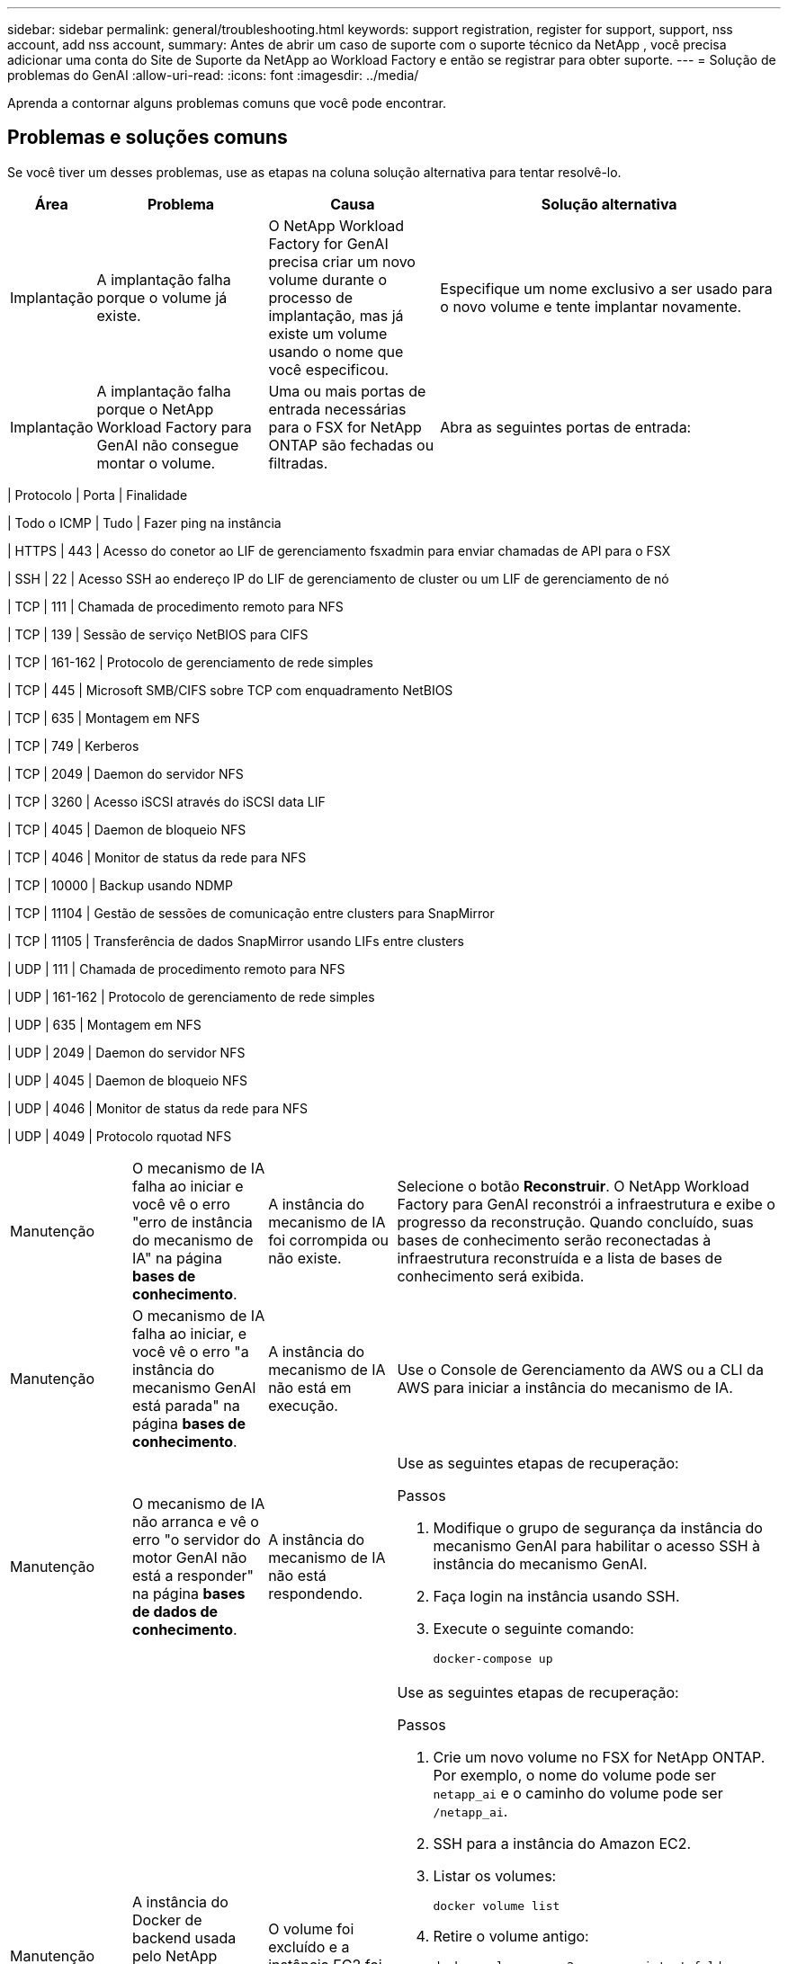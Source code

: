 ---
sidebar: sidebar 
permalink: general/troubleshooting.html 
keywords: support registration, register for support, support, nss account, add nss account, 
summary: Antes de abrir um caso de suporte com o suporte técnico da NetApp , você precisa adicionar uma conta do Site de Suporte da NetApp ao Workload Factory e então se registrar para obter suporte. 
---
= Solução de problemas do GenAI
:allow-uri-read: 
:icons: font
:imagesdir: ../media/


[role="lead"]
Aprenda a contornar alguns problemas comuns que você pode encontrar.



== Problemas e soluções comuns

Se você tiver um desses problemas, use as etapas na coluna solução alternativa para tentar resolvê-lo.

[cols="1,2,2,4"]
|===
| Área | Problema | Causa | Solução alternativa 


| Implantação | A implantação falha porque o volume já existe. | O NetApp Workload Factory for GenAI precisa criar um novo volume durante o processo de implantação, mas já existe um volume usando o nome que você especificou. | Especifique um nome exclusivo a ser usado para o novo volume e tente implantar novamente. 


| Implantação | A implantação falha porque o NetApp Workload Factory para GenAI não consegue montar o volume. | Uma ou mais portas de entrada necessárias para o FSX for NetApp ONTAP são fechadas ou filtradas.  a| 
Abra as seguintes portas de entrada:

[cols="10,10,80"]
|===
| Protocolo | Porta | Finalidade 


| Todo o ICMP | Tudo | Fazer ping na instância 


| HTTPS | 443 | Acesso do conetor ao LIF de gerenciamento fsxadmin para enviar chamadas de API para o FSX 


| SSH | 22 | Acesso SSH ao endereço IP do LIF de gerenciamento de cluster ou um LIF de gerenciamento de nó 


| TCP | 111 | Chamada de procedimento remoto para NFS 


| TCP | 139 | Sessão de serviço NetBIOS para CIFS 


| TCP | 161-162 | Protocolo de gerenciamento de rede simples 


| TCP | 445 | Microsoft SMB/CIFS sobre TCP com enquadramento NetBIOS 


| TCP | 635 | Montagem em NFS 


| TCP | 749 | Kerberos 


| TCP | 2049 | Daemon do servidor NFS 


| TCP | 3260 | Acesso iSCSI através do iSCSI data LIF 


| TCP | 4045 | Daemon de bloqueio NFS 


| TCP | 4046 | Monitor de status da rede para NFS 


| TCP | 10000 | Backup usando NDMP 


| TCP | 11104 | Gestão de sessões de comunicação entre clusters para SnapMirror 


| TCP | 11105 | Transferência de dados SnapMirror usando LIFs entre clusters 


| UDP | 111 | Chamada de procedimento remoto para NFS 


| UDP | 161-162 | Protocolo de gerenciamento de rede simples 


| UDP | 635 | Montagem em NFS 


| UDP | 2049 | Daemon do servidor NFS 


| UDP | 4045 | Daemon de bloqueio NFS 


| UDP | 4046 | Monitor de status da rede para NFS 


| UDP | 4049 | Protocolo rquotad NFS 
|===


| Manutenção | O mecanismo de IA falha ao iniciar e você vê o erro "erro de instância do mecanismo de IA" na página *bases de conhecimento*. | A instância do mecanismo de IA foi corrompida ou não existe. | Selecione o botão *Reconstruir*.  O NetApp Workload Factory para GenAI reconstrói a infraestrutura e exibe o progresso da reconstrução.  Quando concluído, suas bases de conhecimento serão reconectadas à infraestrutura reconstruída e a lista de bases de conhecimento será exibida. 


| Manutenção | O mecanismo de IA falha ao iniciar, e você vê o erro "a instância do mecanismo GenAI está parada" na página *bases de conhecimento*. | A instância do mecanismo de IA não está em execução. | Use o Console de Gerenciamento da AWS ou a CLI da AWS para iniciar a instância do mecanismo de IA. 


| Manutenção | O mecanismo de IA não arranca e vê o erro "o servidor do motor GenAI não está a responder" na página *bases de dados de conhecimento*. | A instância do mecanismo de IA não está respondendo.  a| 
Use as seguintes etapas de recuperação:

.Passos
. Modifique o grupo de segurança da instância do mecanismo GenAI para habilitar o acesso SSH à instância do mecanismo GenAI.
. Faça login na instância usando SSH.
. Execute o seguinte comando:
+
[source, console]
----
docker-compose up
----




| Manutenção | A instância do Docker de backend usada pelo NetApp Workload Factory para GenAI falhou ao iniciar. | O volume foi excluído e a instância EC2 foi reiniciada.  a| 
Use as seguintes etapas de recuperação:

.Passos
. Crie um novo volume no FSX for NetApp ONTAP. Por exemplo, o nome do volume pode ser `netapp_ai` e o caminho do volume pode ser `/netapp_ai`.
. SSH para a instância do Amazon EC2.
. Listar os volumes:
+
[source, console]
----
docker volume list
----
. Retire o volume antigo:
+
[source, console]
----
docker volume rm ec2-user_persistent_folder
----
. Abra o `docker-compose.yml` arquivo usando um editor de texto.
.  `volumes`Na secção , altere o caminho do dispositivo para o novo caminho do volume. Por exemplo:
+
[source, yaml]
----
volumes:
  persistent_folder:
    driver_opts:
      type: 'nfs'
      o: "addr=svm-0df66b96a890d8a72.\
      fs-0d673008aaca12bc3.\
      fsx.us-east-1.amazonaws.com,nolock,soft,rw"
      device: ':/netapp_ai' # Path to new volume
----




| Manutenção | A instância do Docker de backend usada pelo NetApp Workload Factory para GenAI falhou ao iniciar. | O volume raiz foi excluído. | Crie um volume com um nome e um caminho e reinicie a instância do Docker de back-end do Amazon EC2. 


| Manutenção | A instância do Docker de backend usada pelo NetApp Workload Factory para GenAI falhou ao iniciar. | O volume raiz foi excluído. | Crie um volume com um nome e um caminho e reinicie a instância do Docker de back-end do Amazon EC2. 
|===